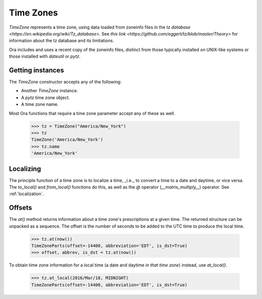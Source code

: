 Time Zones
==========

`TimeZone` represents a time zone, using data loaded from zoneinfo files in the
`tz database <https://en.wikipedia.org/wiki/Tz_database>`.  See `this link
<https://github.com/eggert/tz/blob/master/Theory>` for information about the tz
database and its limitations.

Ora includes and uses a recent copy of the zoneinfo files, distinct from those
typically installed on UNIX-like systems or those installed with `dateutil` or
`pytz`.


Getting instances
-----------------

The `TimeZone` constructor accepts any of the following:

- Another `TimeZone` instance.
- A `pytz` time zone object.
- A time zone name.

Most Ora functions that require a time zone parameter accept any of these as well.

    >>> tz = TimeZone("America/New_York")
    >>> tz
    TimeZone('America/New_York')
    >>> tz.name
    'America/New_York'


Localizing
----------

The principle function of a time zone is to localize a time, _i.e._ to convert a
time to a date and daytime, or vice versa. The `to_local()` and `from_local()`
functions do this, as well as the `@` operator (`__matrix_multiply__`) operator.
See :ref:`localization`.


Offsets
-------

The `at()` method returns information about a time zone's prescriptions at a
given time.  The returned structure can be unpacked as a sequence.  The offset
is the number of seconds to be added to the UTC time to produce the local time.

    >>> tz.at(now())
    TimeZoneParts(offset=-14400, abbreviation='EDT', is_dst=True)
    >>> offset, abbrev, is_dst = tz.at(now())

To obtain time zone information for a local time (a date and daytime *in that
time zone*) instead, use `at_local()`.

    >>> tz.at_local(2016/Mar/18, MIDNIGHT)
    TimeZoneParts(offset=-14400, abbreviation='EDT', is_dst=True)


